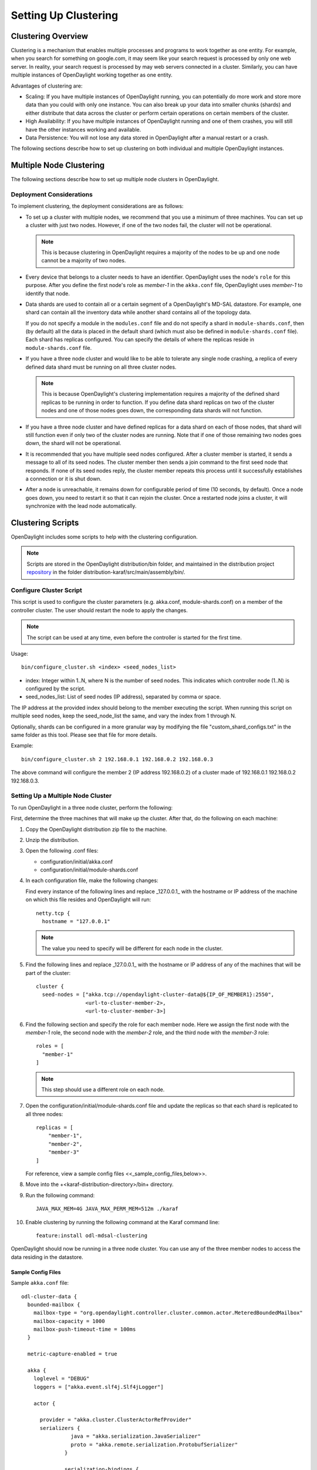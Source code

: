 Setting Up Clustering
=====================

Clustering Overview
-------------------

Clustering is a mechanism that enables multiple processes and programs to work
together as one entity.  For example, when you search for something on
google.com, it may seem like your search request is processed by only one web
server. In reality, your search request is processed by may web servers
connected in a cluster. Similarly, you can have multiple instances of
OpenDaylight working together as one entity.

Advantages of clustering are:

* Scaling: If you have multiple instances of OpenDaylight running, you can
  potentially do more work and store more data than you could with only one
  instance. You can also break up your data into smaller chunks (shards) and
  either distribute that data across the cluster or perform certain operations
  on certain members of the cluster.
* High Availability: If you have multiple instances of OpenDaylight running and
  one of them crashes, you will still have the other instances working and
  available.
* Data Persistence: You will not lose any data stored in OpenDaylight after a
  manual restart or a crash.

The following sections describe how to set up clustering on both individual and
multiple OpenDaylight instances.

Multiple Node Clustering
------------------------

The following sections describe how to set up multiple node clusters in OpenDaylight.

Deployment Considerations
^^^^^^^^^^^^^^^^^^^^^^^^^

To implement clustering, the deployment considerations are as follows:

* To set up a cluster with multiple nodes, we recommend that you use a minimum
  of three machines. You can set up a cluster with just two nodes. However, if
  one of the two nodes fail, the cluster will not be operational.

  .. note:: This is because clustering in OpenDaylight requires a majority of the
             nodes to be up and one node cannot be a majority of two nodes.

* Every device that belongs to a cluster needs to have an identifier.
  OpenDaylight uses the node's ``role`` for this purpose. After you define the
  first node's role as *member-1* in the ``akka.conf`` file, OpenDaylight uses
  *member-1* to identify that node.

* Data shards are used to contain all or a certain segment of a OpenDaylight's
  MD-SAL datastore. For example, one shard can contain all the inventory data
  while another shard contains all of the topology data.

  If you do not specify a module in the ``modules.conf`` file and do not specify
  a shard in ``module-shards.conf``, then (by default) all the data is placed in
  the default shard (which must also be defined in ``module-shards.conf`` file).
  Each shard has replicas configured. You can specify the details of where the
  replicas reside in ``module-shards.conf`` file.

* If you have a three node cluster and would like to be able to tolerate any
  single node crashing, a replica of every defined data shard must be running
  on all three cluster nodes.

  .. note:: This is because OpenDaylight's clustering implementation requires a
            majority of the defined shard replicas to be running in order to
            function. If you define data shard replicas on two of the cluster nodes
            and one of those nodes goes down, the corresponding data shards will not
            function.

* If you have a three node cluster and have defined replicas for a data shard
  on each of those nodes, that shard will still function even if only two of
  the cluster nodes are running. Note that if one of those remaining two nodes
  goes down, the shard will not be operational.

* It is  recommended that you have multiple seed nodes configured. After a
  cluster member is started, it sends a message to all of its seed nodes.
  The cluster member then sends a join command to the first seed node that
  responds. If none of its seed nodes reply, the cluster member repeats this
  process until it successfully establishes a connection or it is shut down.

* After a node is unreachable, it remains down for configurable period of time
  (10 seconds, by default). Once a node goes down, you need to restart it so
  that it can rejoin the cluster. Once a restarted node joins a cluster, it
  will synchronize with the lead node automatically.

.. _getting-started-clustering-scripts:

Clustering Scripts
------------------

OpenDaylight includes some scripts to help with the clustering configuration.

.. note::

    Scripts are stored in the OpenDaylight distribution/bin folder, and
    maintained in the distribution project
    `repository <https://git.opendaylight.org/gerrit/p/integration/distribution>`_
    in the folder distribution-karaf/src/main/assembly/bin/.

Configure Cluster Script
^^^^^^^^^^^^^^^^^^^^^^^^

This script is used to configure the cluster parameters (e.g. akka.conf,
module-shards.conf) on a member of the controller cluster. The user should
restart the node to apply the changes.

.. note::

    The script can be used at any time, even before the controller is started
    for the first time.

Usage::

    bin/configure_cluster.sh <index> <seed_nodes_list>

* index: Integer within 1..N, where N is the number of seed nodes. This indicates
  which controller node (1..N) is configured by the script.
* seed_nodes_list: List of seed nodes (IP address), separated by comma or space.

The IP address at the provided index should belong to the member executing
the script. When running this script on multiple seed nodes, keep the
seed_node_list the same, and vary the index from 1 through N.

Optionally, shards can be configured in a more granular way by modifying the
file "custom_shard_configs.txt" in the same folder as this tool. Please see
that file for more details.

Example::

    bin/configure_cluster.sh 2 192.168.0.1 192.168.0.2 192.168.0.3

The above command will configure the member 2 (IP address 192.168.0.2) of a
cluster made of 192.168.0.1 192.168.0.2 192.168.0.3.

Setting Up a Multiple Node Cluster
^^^^^^^^^^^^^^^^^^^^^^^^^^^^^^^^^^

To run OpenDaylight in a three node cluster, perform the following:

First, determine the three machines that will make up the cluster. After that,
do the following on each machine:

#. Copy the OpenDaylight distribution zip file to the machine.
#. Unzip the distribution.
#. Open the following .conf files:

   * configuration/initial/akka.conf
   * configuration/initial/module-shards.conf

#. In each configuration file, make the following changes:

   Find every instance of the following lines and replace _127.0.0.1_ with the
   hostname or IP address of the machine on which this file resides and
   OpenDaylight will run::

      netty.tcp {
        hostname = "127.0.0.1"

   .. note:: The value you need to specify will be different for each node in the
             cluster.

#. Find the following lines and replace _127.0.0.1_ with the hostname or IP
   address of any of the machines that will be part of the cluster::

      cluster {
        seed-nodes = ["akka.tcp://opendaylight-cluster-data@${IP_OF_MEMBER1}:2550",
                      <url-to-cluster-member-2>,
                      <url-to-cluster-member-3>]

#. Find the following section and specify the role for each member node. Here
   we assign the first node with the *member-1* role, the second node with the
   *member-2* role, and the third node with the *member-3* role::

     roles = [
       "member-1"
     ]

   .. note:: This step should use a different role on each node.

#. Open the configuration/initial/module-shards.conf file and update the
   replicas so that each shard is replicated to all three nodes::

      replicas = [
          "member-1",
          "member-2",
          "member-3"
      ]

   For reference, view a sample config files <<_sample_config_files,below>>.

#. Move into the +<karaf-distribution-directory>/bin+ directory.
#. Run the following command::

      JAVA_MAX_MEM=4G JAVA_MAX_PERM_MEM=512m ./karaf

#. Enable clustering by running the following command at the Karaf command line::

      feature:install odl-mdsal-clustering

OpenDaylight should now be running in a three node cluster. You can use any of
the three member nodes to access the data residing in the datastore.

Sample Config Files
"""""""""""""""""""

Sample ``akka.conf`` file::

   odl-cluster-data {
     bounded-mailbox {
       mailbox-type = "org.opendaylight.controller.cluster.common.actor.MeteredBoundedMailbox"
       mailbox-capacity = 1000
       mailbox-push-timeout-time = 100ms
     }

     metric-capture-enabled = true

     akka {
       loglevel = "DEBUG"
       loggers = ["akka.event.slf4j.Slf4jLogger"]

       actor {

         provider = "akka.cluster.ClusterActorRefProvider"
         serializers {
                   java = "akka.serialization.JavaSerializer"
                   proto = "akka.remote.serialization.ProtobufSerializer"
                 }

                 serialization-bindings {
                     "com.google.protobuf.Message" = proto

                 }
       }
       remote {
         log-remote-lifecycle-events = off
         netty.tcp {
           hostname = "10.194.189.96"
           port = 2550
           maximum-frame-size = 419430400
           send-buffer-size = 52428800
           receive-buffer-size = 52428800
         }
       }

       cluster {
         seed-nodes = ["akka.tcp://opendaylight-cluster-data@10.194.189.96:2550",
                       "akka.tcp://opendaylight-cluster-data@10.194.189.98:2550",
                       "akka.tcp://opendaylight-cluster-data@10.194.189.101:2550"]

         auto-down-unreachable-after = 10s

         roles = [
           "member-2"
         ]

       }
     }
   }

   odl-cluster-rpc {
     bounded-mailbox {
       mailbox-type = "org.opendaylight.controller.cluster.common.actor.MeteredBoundedMailbox"
       mailbox-capacity = 1000
       mailbox-push-timeout-time = 100ms
     }

     metric-capture-enabled = true

     akka {
       loglevel = "INFO"
       loggers = ["akka.event.slf4j.Slf4jLogger"]

       actor {
         provider = "akka.cluster.ClusterActorRefProvider"

       }
       remote {
         log-remote-lifecycle-events = off
         netty.tcp {
           hostname = "10.194.189.96"
           port = 2551
         }
       }

       cluster {
         seed-nodes = ["akka.tcp://opendaylight-cluster-rpc@10.194.189.96:2551"]

         auto-down-unreachable-after = 10s
       }
     }
   }

Sample ``module-shards.conf`` file::

   module-shards = [
       {
           name = "default"
           shards = [
               {
                   name="default"
                   replicas = [
                       "member-1",
                       "member-2",
                       "member-3"
                   ]
               }
           ]
       },
       {
           name = "topology"
           shards = [
               {
                   name="topology"
                   replicas = [
                       "member-1",
                       "member-2",
                       "member-3"
                   ]
               }
           ]
       },
       {
           name = "inventory"
           shards = [
               {
                   name="inventory"
                   replicas = [
                       "member-1",
                       "member-2",
                       "member-3"
                   ]
               }
           ]
       },
       {
            name = "toaster"
            shards = [
                {
                    name="toaster"
                    replicas = [
                       "member-1",
                       "member-2",
                       "member-3"
                    ]
                }
            ]
       }
   ]

Cluster Monitoring
------------------

OpenDaylight exposes shard information via MBeans, which can be explored with
JConsole, VisualVM, or other JMX clients, or exposed via a REST API using
`Jolokia <https://jolokia.org/features-nb.html>`_, provided by the
``odl-jolokia`` Karaf feature. This is convenient, due to a significant focus
on REST in OpenDaylight.

The basic URI that lists a schema of all available MBeans, but not their
content itself is::

    GET  /jolokia/list

To read the information about the shards local to the queried OpenDaylight
instance use the following REST calls. For the config datastore::

    GET  /jolokia/read/org.opendaylight.controller:type=DistributedConfigDatastore,Category=ShardManager,name=shard-manager-config

For the operational datastore::

    GET  /jolokia/read/org.opendaylight.controller:type=DistributedOperationalDatastore,Category=ShardManager,name=shard-manager-operational

The output contains information on shards present on the node::

    {
      "request": {
        "mbean": "org.opendaylight.controller:Category=ShardManager,name=shard-manager-operational,type=DistributedOperationalDatastore",
        "type": "read"
      },
      "value": {
        "LocalShards": [
          "member-1-shard-default-operational",
          "member-1-shard-entity-ownership-operational",
          "member-1-shard-topology-operational",
          "member-1-shard-inventory-operational",
          "member-1-shard-toaster-operational"
        ],
        "SyncStatus": true,
        "MemberName": "member-1"
      },
      "timestamp": 1483738005,
      "status": 200
    }

The exact names from the "LocalShards" lists are needed for further
exploration, as they will be used as part of the URI to look up detailed info
on a particular shard. An example output for the
``member-1-shard-default-operational`` looks like this::

    {
      "request": {
        "mbean": "org.opendaylight.controller:Category=Shards,name=member-1-shard-default-operational,type=DistributedOperationalDatastore",
        "type": "read"
      },
      "value": {
        "ReadWriteTransactionCount": 0,
        "SnapshotIndex": 4,
        "InMemoryJournalLogSize": 1,
        "ReplicatedToAllIndex": 4,
        "Leader": "member-1-shard-default-operational",
        "LastIndex": 5,
        "RaftState": "Leader",
        "LastCommittedTransactionTime": "2017-01-06 13:19:00.135",
        "LastApplied": 5,
        "LastLeadershipChangeTime": "2017-01-06 13:18:37.605",
        "LastLogIndex": 5,
        "PeerAddresses": "member-3-shard-default-operational: akka.tcp://opendaylight-cluster-data@192.168.16.3:2550/user/shardmanager-operational/member-3-shard-default-operational, member-2-shard-default-operational: akka.tcp://opendaylight-cluster-data@192.168.16.2:2550/user/shardmanager-operational/member-2-shard-default-operational",
        "WriteOnlyTransactionCount": 0,
        "FollowerInitialSyncStatus": false,
        "FollowerInfo": [
          {
            "timeSinceLastActivity": "00:00:00.320",
            "active": true,
            "matchIndex": 5,
            "voting": true,
            "id": "member-3-shard-default-operational",
            "nextIndex": 6
          },
          {
            "timeSinceLastActivity": "00:00:00.320",
            "active": true,
            "matchIndex": 5,
            "voting": true,
            "id": "member-2-shard-default-operational",
            "nextIndex": 6
          }
        ],
        "FailedReadTransactionsCount": 0,
        "StatRetrievalTime": "810.5 μs",
        "Voting": true,
        "CurrentTerm": 1,
        "LastTerm": 1,
        "FailedTransactionsCount": 0,
        "PendingTxCommitQueueSize": 0,
        "VotedFor": "member-1-shard-default-operational",
        "SnapshotCaptureInitiated": false,
        "CommittedTransactionsCount": 6,
        "TxCohortCacheSize": 0,
        "PeerVotingStates": "member-3-shard-default-operational: true, member-2-shard-default-operational: true",
        "LastLogTerm": 1,
        "StatRetrievalError": null,
        "CommitIndex": 5,
        "SnapshotTerm": 1,
        "AbortTransactionsCount": 0,
        "ReadOnlyTransactionCount": 0,
        "ShardName": "member-1-shard-default-operational",
        "LeadershipChangeCount": 1,
        "InMemoryJournalDataSize": 450
      },
      "timestamp": 1483740350,
      "status": 200
    }

The output helps identifying shard state (leader/follower, voting/non-voting),
peers, follower details if the shard is a leader, and other
statistics/counters.

The Integration team is maintaining a Python based `tool
<https://github.com/opendaylight/integration-test/tree/master/tools/clustering/cluster-monitor>`_,
that takes advantage of the above MBeans exposed via Jolokia, and the
*systemmetrics* project offers a DLUX based UI to display the same
information.

.. _cluster_admin_api:

Geo-distributed Active/Backup Setup
-----------------------------------

An OpenDaylight cluster works best when the latency between the nodes is very
small, which practically means they should be in the same datacenter. It is
however desirable to have the possibility to fail over to a different
datacenter, in case all nodes become unreachable. To achieve that, the cluster
can be expanded with nodes in a different datacenter, but in a way that
doesn't affect latency of the primary nodes. To do that, shards in the backup
nodes must be in "non-voting" state.

The API to manipulate voting states on shards is defined as RPCs in the
`cluster-admin.yang <https://git.opendaylight.org/gerrit/gitweb?p=controller.git;a=blob;f=opendaylight/md-sal/sal-cluster-admin-api/src/main/yang/cluster-admin.yang>`_
file in the *controller* project, which is well documented. A summary is
provided below.

.. note::

  Unless otherwise indicated, the below POST requests are to be sent to any
  single cluster node.

To create an active/backup setup with a 6 node cluster (3 active and 3 backup
nodes in two locations) there is an RPC to set voting states of all shards on
a list of nodes to a given state::

   POST  /restconf/operations/cluster-admin:change-member-voting-states-for-all-shards

This RPC needs the list of nodes and the desired voting state as input. For
creating the backup nodes, this example input can be used::

    {
      "input": {
        "member-voting-state": [
          {
            "member-name": "member-4",
            "voting": false
          },
          {
            "member-name": "member-5",
            "voting": false
          },
          {
            "member-name": "member-6",
            "voting": false
          }
        ]
      }
    }

When an active/backup deployment already exists, with shards on the backup
nodes in non-voting state, all that is needed for a fail-over from the active
"sub-cluster" to backup "sub-cluster" is to flip the voting state of each
shard (on each node, active AND backup). That can be easily achieved with the
following RPC call (no parameters needed)::

    POST  /restconf/operations/cluster-admin:flip-member-voting-states-for-all-shards

If it's an unplanned outage where the primary voting nodes are down, the
"flip" RPC must be sent to a backup non-voting node. In this case there are no
shard leaders to carry out the voting changes. However there is a special case
whereby if the node that receives the RPC is non-voting and is to be changed
to voting and there's no leader, it will apply the voting changes locally and
attempt to become the leader. If successful, it persists the voting changes
and replicates them to the remaining nodes.

When the primary site is fixed and you want to fail back to it, care must be
taken when bringing the site back up. Because it was down when the voting
states were flipped on the secondary, its persisted database won't contain
those changes. If brought back up in that state, the nodes will think they're
still voting. If the nodes have connectivity to the secondary site, they
should follow the leader in the secondary site and sync with it. However if
this does not happen then the primary site may elect its own leader thereby
partitioning the 2 clusters, which can lead to undesirable results. Therefore
it is recommended to either clean the databases (i.e., ``journal`` and
``snapshots`` directory) on the primary nodes before bringing them back up or
restore them from a recent backup of the secondary site (see section
:ref:`cluster_backup_restore`).

If is also possible to gracefully remove a node from a cluster, with the
following RPC::

    POST  /restconf/operations/cluster-admin:remove-all-shard-replicas

and example input::

    {
      "input": {
        "member-name": "member-1"
      }
    }

or just one particular shard::

    POST  /restconf/operations/cluster-admin:remove-shard-replica

with example input::

    {
      "input": {
        "shard-name": "default",
        "member-name": "member-2",
        "data-store-type": "config"
      }
    }

Now that a (potentially dead/unrecoverable) node was removed, another one can
be added at runtime, without changing the configuration files of the healthy
nodes (requiring reboot)::

    POST  /restconf/operations/cluster-admin:add-replicas-for-all-shards

No input required, but this RPC needs to be sent to the new node, to instruct
it to replicate all shards from the cluster.

.. note::

  While the cluster admin API allows adding and removing shards dynamically,
  the ``module-shard.conf`` and ``modules.conf`` files are still used on
  startup to define the initial configuration of shards. Modifications from
  the use of the API are not stored to those static files, but to the journal.

Extra Configuration Options
---------------------------

============================================== ================= ======= ==============================================================================================================================================================================
Name                                           Type              Default Description
============================================== ================= ======= ==============================================================================================================================================================================
max-shard-data-change-executor-queue-size      uint32 (1..max)   1000    The maximum queue size for each shard's data store data change notification executor.
max-shard-data-change-executor-pool-size       uint32 (1..max)   20      The maximum thread pool size for each shard's data store data change notification executor.
max-shard-data-change-listener-queue-size      uint32 (1..max)   1000    The maximum queue size for each shard's data store data change listener.
max-shard-data-store-executor-queue-size       uint32 (1..max)   5000    The maximum queue size for each shard's data store executor.
shard-transaction-idle-timeout-in-minutes      uint32 (1..max)   10      The maximum amount of time a shard transaction can be idle without receiving any messages before it self-destructs.
shard-snapshot-batch-count                     uint32 (1..max)   20000   The minimum number of entries to be present in the in-memory journal log before a snapshot is to be taken.
shard-snapshot-data-threshold-percentage       uint8 (1..100)    12      The percentage of Runtime.totalMemory() used by the in-memory journal log before a snapshot is to be taken
shard-hearbeat-interval-in-millis              uint16 (100..max) 500     The interval at which a shard will send a heart beat message to its remote shard.
operation-timeout-in-seconds                   uint16 (5..max)   5       The maximum amount of time for akka operations (remote or local) to complete before failing.
shard-journal-recovery-log-batch-size          uint32 (1..max)   5000    The maximum number of journal log entries to batch on recovery for a shard before committing to the data store.
shard-transaction-commit-timeout-in-seconds    uint32 (1..max)   30      The maximum amount of time a shard transaction three-phase commit can be idle without receiving the next messages before it aborts the transaction
shard-transaction-commit-queue-capacity        uint32 (1..max)   20000   The maximum allowed capacity for each shard's transaction commit queue.
shard-initialization-timeout-in-seconds        uint32 (1..max)   300     The maximum amount of time to wait for a shard to initialize from persistence on startup before failing an operation (eg transaction create and change listener registration).
shard-leader-election-timeout-in-seconds       uint32 (1..max)   30      The maximum amount of time to wait for a shard to elect a leader before failing an operation (eg transaction create).
enable-metric-capture                          boolean           false   Enable or disable metric capture.
bounded-mailbox-capacity                       uint32 (1..max)   1000    Max queue size that an actor's mailbox can reach
persistent                                     boolean           true    Enable or disable data persistence
shard-isolated-leader-check-interval-in-millis uint32 (1..max)   5000    the interval at which the leader of the shard will check if its majority followers are active and term itself as isolated
============================================== ================= ======= ==============================================================================================================================================================================

These configuration options are included in the etc/org.opendaylight.controller.cluster.datastore.cfg configuration file.
